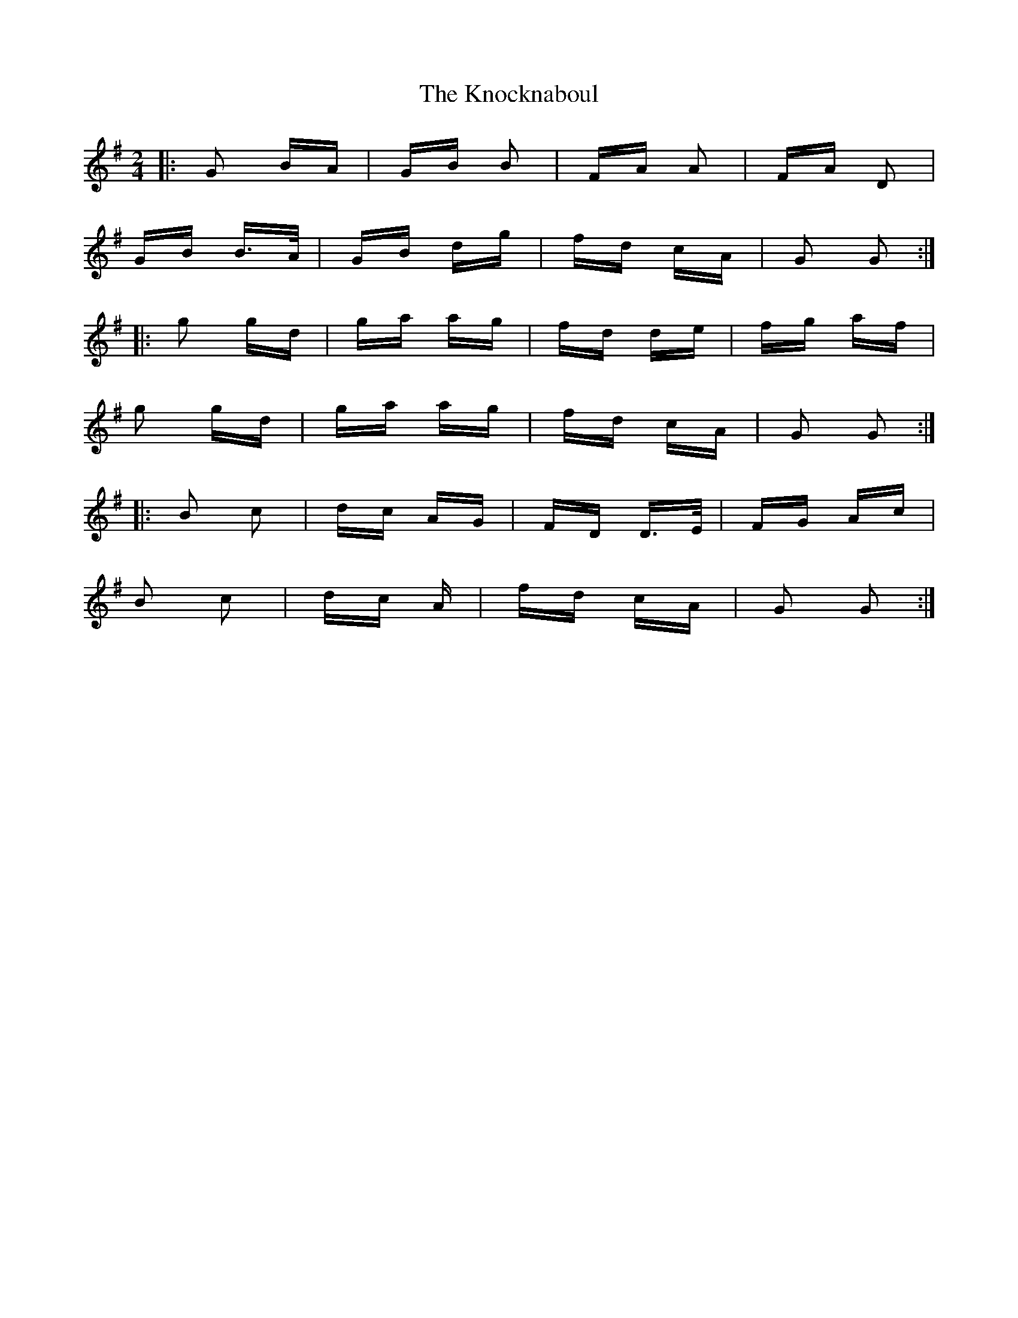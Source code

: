 X: 22068
T: Knocknaboul, The
R: polka
M: 2/4
K: Gmajor
|:G2 BA|GB B2|FA A2|FA D2|
GB B>A|GB dg|fd cA|G2 G2:|
|:g2 gd|ga ag|fd de|fg af|
g2 gd|ga ag|fd cA|G2 G2:|
|:B2 c2|dc AG|FD D>E|FG Ac|
B2 c2|dc A|fd cA|G2 G2:|

